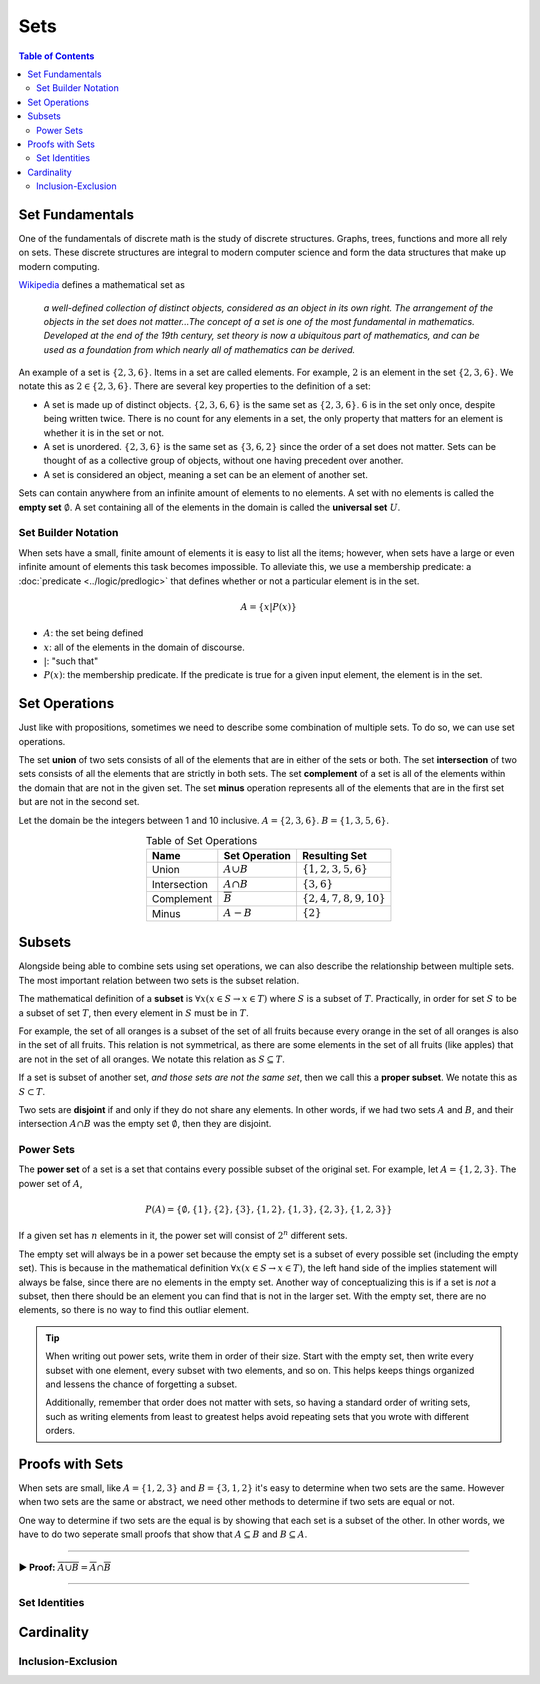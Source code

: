 
****
Sets
****

.. contents:: Table of Contents
    :local:

----------------
Set Fundamentals
----------------

One of the fundamentals of discrete math is the study of discrete structures. Graphs, trees, functions and more all rely on sets. These discrete structures are integral to modern computer science and form the data structures that make up modern computing.

`Wikipedia <https://en.wikipedia.org/wiki/Set_(mathematics)>`_ defines a mathematical set as

    *a well-defined collection of distinct objects, considered as an object in its own right. The arrangement of the objects in the set does not matter...The concept of a set is one of the most fundamental in mathematics. Developed at the end of the 19th century, set theory is now a ubiquitous part of mathematics, and can be used as a foundation from which nearly all of mathematics can be derived.*

An example of a set is :math:`\{2, 3, 6\}`. Items in a set are called elements. For example, :math:`2` is an element in the set :math:`\{2, 3, 6\}`. We notate this as :math:`2 \in \{2, 3, 6\}`. There are several key properties to the definition of a set:

* A set is made up of distinct objects. :math:`\{2, 3, 6, 6\}` is the same set as :math:`\{2, 3, 6\}`. :math:`6` is in the set only once, despite being written twice. There is no count for any elements in a set, the only property that matters for an element is whether it is in the set or not.
* A set is unordered. :math:`\{2, 3, 6\}` is the same set as :math:`\{3, 6, 2\}` since the order of a set does not matter. Sets can be thought of as a collective group of objects, without one having precedent over another. 
* A set is considered an object, meaning a set can be an element of another set.

Sets can contain anywhere from an infinite amount of elements to no elements. A set with no elements is called the **empty set** :math:`\emptyset`. A set containing all of the elements in the domain is called the **universal set** :math:`U`.

Set Builder Notation
^^^^^^^^^^^^^^^^^^^^

When sets have a small, finite amount of elements it is easy to list all the items; however, when sets have a large or even infinite amount of elements this task becomes impossible. To alleviate this, we use a membership predicate: a :doc:`predicate <../logic/predlogic>` that defines whether or not a particular element is in the set. 

.. math:: 
    A = \{ x | P(x) \}

* :math:`A`: the set being defined
* :math:`x`: all of the elements in the domain of discourse.
* :math:`|`: "such that"
* :math:`P(x)`: the membership predicate. If the predicate is true for a given input element, the element is in the set.

--------------
Set Operations
--------------

Just like with propositions, sometimes we need to describe some combination of multiple sets. To do so, we can use set operations.

The set **union** of two sets consists of all of the elements that are in either of the sets or both. The set **intersection** of two sets consists of all the elements that are strictly in both sets. The set **complement** of a set is all of the elements within the domain that are not in the given set. The set **minus** operation represents all of the elements that are in the first set but are not in the second set. 

Let the domain be the integers between 1 and 10 inclusive. :math:`A = \{ 2, 3, 6 \}`. :math:`B = \{ 1, 3, 5, 6 \}`.

.. table:: Table of Set Operations
    :widths: auto
    :align: center

    ============    =====================   ==============================         
    Name            Set Operation           Resulting Set
    ============    =====================   ==============================
    Union           :math:`A \cup B`        :math:`\{1, 2, 3, 5, 6\}`
    Intersection    :math:`A \cap B`        :math:`\{3, 6\}`
    Complement      :math:`\overline{B}`    :math:`\{2, 4, 7, 8, 9, 10 \}`
    Minus           :math:`A - B`           :math:`\{2\}`
    ============    =====================   ==============================


-------
Subsets
-------

Alongside being able to combine sets using set operations, we can also describe the relationship between multiple sets. The most important relation between two sets is the subset relation. 

The mathematical definition of a **subset** is :math:`\forall x (x \in S \rightarrow x \in T)` where :math:`S` is a subset of :math:`T`. Practically, in order for set :math:`S` to be a subset of set :math:`T`, then every element in :math:`S` must be in :math:`T`. 

For example, the set of all oranges is a subset of the set of all fruits because every orange in the set of all oranges is also in the set of all fruits. This relation is not symmetrical, as there are some elements in the set of all fruits (like apples) that are not in the set of all oranges. We notate this relation as :math:`S \subseteq T`.

If a set is subset of another set, *and those sets are not the same set*, then we call this a **proper subset**. We notate this as :math:`S \subset T`.

Two sets are **disjoint** if and only if they do not share any elements. In other words, if we had two sets :math:`A` and :math:`B`, and their intersection :math:`A \cap B` was the empty set :math:`\emptyset`, then they are disjoint.

Power Sets
^^^^^^^^^^

The **power set** of a set is a set that contains every possible subset of the original set. For example, let :math:`A = \{ 1, 2, 3 \}`. The power set of :math:`A`, 

.. math::
    P(A) = \{ \emptyset, \{ 1 \}, \{ 2 \}, \{ 3 \}, \{1, 2\}, \{1, 3\},\{2, 3\}, \{1, 2, 3\} \}

If a given set has :math:`n` elements in it, the power set will consist of :math:`2^n` different sets.

The empty set will always be in a power set because the empty set is a subset of every possible set (including the empty set). This is because in the mathematical definition :math:`\forall x (x \in S \rightarrow x \in T)`, the left hand side of the implies statement will always be false, since there are no elements in the empty set. Another way of conceptualizing this is if a set is *not* a subset, then there should be an element you can find that is not in the larger set. With the empty set, there are no elements, so there is no way to find this outliar element. 

.. tip::
    When writing out power sets, write them in order of their size. Start with the empty set, then write every subset with one element, every subset with two elements, and so on. This helps keeps things organized and lessens the chance of forgetting a subset. 
    
    Additionally, remember that order does not matter with sets, so having a standard order of writing sets, such as writing elements from least to greatest helps avoid repeating sets that you wrote with different orders.


----------------
Proofs with Sets
----------------

When sets are small, like :math:`A = \{1, 2, 3 \}` and :math:`B = \{ 3, 1, 2 \}` it's easy to determine when two sets are the same. However when two sets are the same or abstract, we need other methods to determine if two sets are equal or not. 

One way to determine if two sets are the equal is by showing that each set is a subset of the other. In other words, we have to do two seperate small proofs that show that :math:`A \subseteq B` and :math:`B \subseteq A`. 

----

.. container:: toggle

    .. container:: header

        **▶ Proof:** :math:`\overline{A \cup B} = \overline{A} \cap \overline{B}`

    .. container:: blank

        .. include:: proof_set_equal.rst

----


Set Identities
^^^^^^^^^^^^^^

-----------
Cardinality
-----------

Inclusion-Exclusion
^^^^^^^^^^^^^^^^^^^




